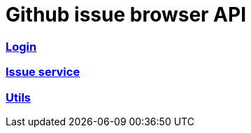 = Github issue browser API

=== link:login.html[Login]
=== link:issues.html[Issue service]
=== link:util.html[Utils]